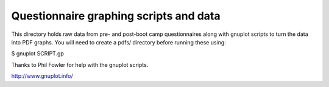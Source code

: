 
Questionnaire graphing scripts and data
=======================================

This directory holds raw data from pre- and post-boot camp questionnaires along with gnuplot scripts to turn the data into PDF graphs. You will need to create a pdfs/ directory before running these using:

$ gnuplot SCRIPT.gp

Thanks to Phil Fowler for help with the gnuplot scripts.

http://www.gnuplot.info/
